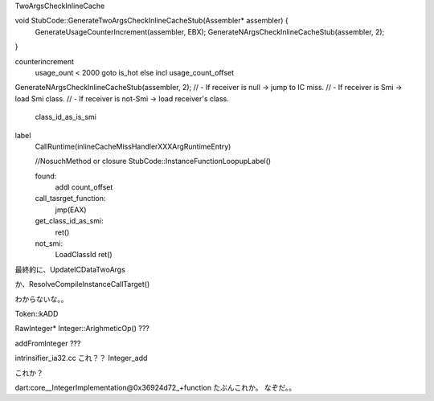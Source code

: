 

TwoArgsCheckInlineCache


void StubCode::GenerateTwoArgsCheckInlineCacheStub(Assembler* assembler) {
  GenerateUsageCounterIncrement(assembler, EBX);
  GenerateNArgsCheckInlineCacheStub(assembler, 2);
}

counterincrement
  usage_ount < 2000
  goto is_hot
  else incl usage_count_offset


GenerateNArgsCheckInlineCacheStub(assembler, 2);
// - If receiver is null -> jump to IC miss.
// - If receiver is Smi -> load Smi class.
// - If receiver is not-Smi -> load receiver's class.
  class_id_as_is_smi



label
  CallRuntime(inlineCacheMissHandlerXXXArgRuntimeEntry)

  //NosuchMethod or closure
  StubCode::InstanceFunctionLoopupLabel()

  found:
    addl count_offset
  call_tasrget_function:
    jmp(EAX)
  get_class_id_as_smi:
    ret()
  not_smi:
    LoadClassId
    ret()



最終的に、UpdateICDataTwoArgs

か、ResolveCompileInstanceCallTarget()



わからないな。。

Token::kADD

RawInteger* Integer::ArighmeticOp() ???


addFromInteger ???


intrinsifier_ia32.cc
これ？？ Integer_add

これか？



dart:core__IntegerImplementation@0x36924d72_+function 
たぶんこれか。
なぞだ。。
